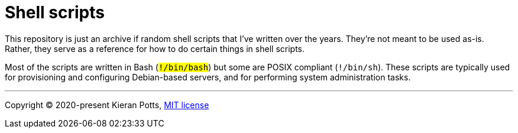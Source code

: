 = Shell scripts

This repository is just an archive if random shell scripts that I've written
over the years. They're not meant to be used as-is. Rather, they serve as a
reference for how to do certain things in shell scripts.

Most of the scripts are written in Bash (`#!/bin/bash`) but some are POSIX
compliant (`#!/bin/sh`). These scripts are typically used for provisioning
and configuring Debian-based servers, and for performing system administration
tasks.

''''

Copyright © 2020-present Kieran Potts, link:./LICENSE.txt[MIT license]
